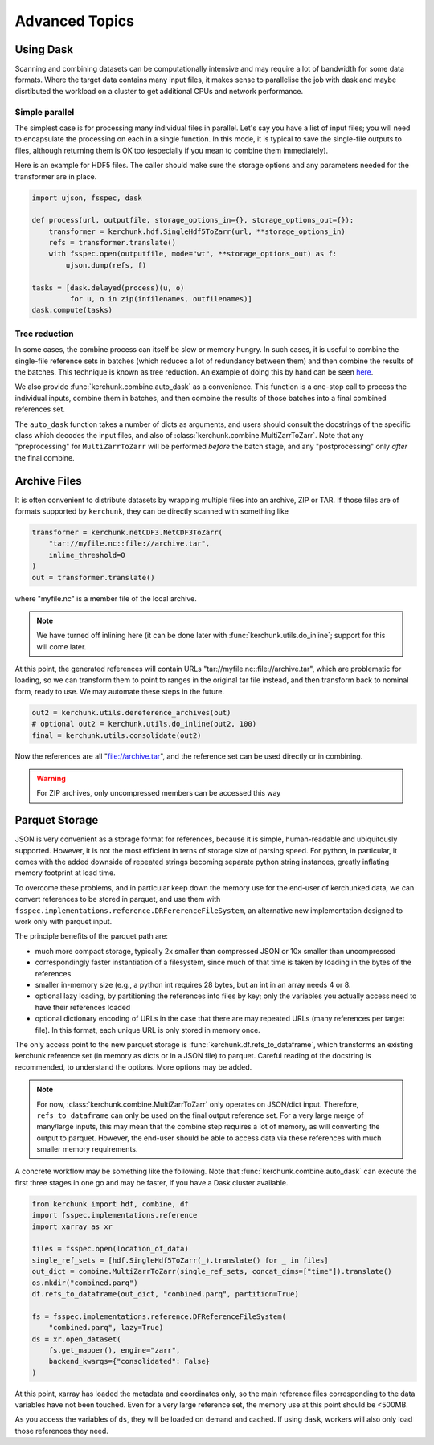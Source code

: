 Advanced Topics
===============

Using Dask
----------

Scanning and combining datasets can be computationally intensive and may
require a lot of bandwidth for some data formats. Where the target data
contains many input files, it makes sense to parallelise the job with
dask and maybe disrtibuted the workload on a cluster to get additional
CPUs and network performance.

Simple parallel
~~~~~~~~~~~~~~~

The simplest case is for processing many individual files in parallel.
Let's say you have a list of input files; you will need to encapsulate
the processing on each in a single function. In this mode, it is typical
to save the single-file outputs to files, although returning them is OK
too (especially if you mean to combine them immediately).

Here is an example for HDF5 files. The caller should make sure the
storage options and any parameters needed for the transformer are in place.

.. code-block:: python

    import ujson, fsspec, dask

    def process(url, outputfile, storage_options_in={}, storage_options_out={}):
        transformer = kerchunk.hdf.SingleHdf5ToZarr(url, **storage_options_in)
        refs = transformer.translate()
        with fsspec.open(outputfile, mode="wt", **storage_options_out) as f:
            ujson.dump(refs, f)

    tasks = [dask.delayed(process)(u, o)
             for u, o in zip(infilenames, outfilenames)]
    dask.compute(tasks)

Tree reduction
~~~~~~~~~~~~~~

In some cases, the combine process can itself be slow or memory hungry.
In such cases, it is useful to combine the single-file reference sets in
batches (which reducec a lot of redundancy between them) and then
combine the results of the batches. This technique is known as tree
reduction. An example of doing this by hand can be seen `here`_.

.. _here: https://gist.github.com/peterm790/5f901453ed7ac75ac28ed21a7138dcf8

We also provide :func:`kerchunk.combine.auto_dask` as a convenience. This
function is a one-stop call to process the individual inputs, combine
them in batches, and then combine the results of those batches into a
final combined references set.

The ``auto_dask`` function takes a number of dicts as arguments, and users
should consult the docstrings of the specific class which decodes the
input files, and also of :class:`kerchunk.combine.MultiZarrToZarr`. Note that
any "preprocessing" for ``MultiZarrToZarr`` will be performed *before* the
batch stage, and any "postprocessing" only *after* the final combine.

Archive Files
-------------

It is often convenient to distribute datasets by wrapping multiple files
into an archive, ZIP or TAR. If those files are of formats supported by
``kerchunk``, they can be directly scanned with something like

.. code-block:: python

    transformer = kerchunk.netCDF3.NetCDF3ToZarr(
        "tar://myfile.nc::file://archive.tar",
        inline_threshold=0
    )
    out = transformer.translate()


where "myfile.nc" is a member file of the local archive.

.. note::

    We have turned off inlining here (it can be done
    later with :func:`kerchunk.utils.do_inline`; support for this
    will come later.

At this point, the
generated references will contain URLs "tar://myfile.nc::file://archive.tar",
which are problematic for loading, so we can transform them to point to
ranges in the original tar file instead, and then transform back to
nominal form, ready to use. We may automate these steps in the future.

.. code-block:: python

    out2 = kerchunk.utils.dereference_archives(out)
    # optional out2 = kerchunk.utils.do_inline(out2, 100)
    final = kerchunk.utils.consolidate(out2)

Now the references are all "file://archive.tar", and the reference set
can be used directly or in combining.

.. warning::

   For ZIP archives, only uncompressed members can be accessed this way

Parquet Storage
---------------

JSON is very convenient as a storage format for references, because it is
simple, human-readable and ubiquitously supported. However, it is not the most
efficient in terns of storage size of parsing speed. For python, in particular,
it comes with the added downside of repeated strings becoming separate python
string instances, greatly inflating memory footprint at load time.

To overcome these problems, and in particular keep down the memory use for the
end-user of kerchunked data, we can convert references to be stored in parquet,
and use them with ``fsspec.implementations.reference.DRFererenceFileSystem``,
an alternative new implementation designed to work only with parquet input.

The principle benefits of the parquet path are:

- much more compact storage, typically 2x smaller than compressed JSON or 10x
  smaller than uncompressed

- correspondingly faster instantiation of a filesystem, since much of that time
  is taken by loading in the bytes of the references

- smaller in-memory size (e.g., a python int requires 28 bytes, but an int in
  an array needs 4 or 8.

- optional lazy loading, by partitioning the references into files by key; only
  the variables you actually access need to have their references loaded

- optional dictionary encoding of URLs in the case that there are may repeated
  URLs (many references per target file). In this format, each unique URL is only
  stored in memory once.

The only access point to the new parquet storage is
:func:`kerchunk.df.refs_to_dataframe`, which transforms an existing kerchunk
reference set (in memory as dicts or in a JSON file) to parquet. Careful reading
of the docstring is recommended, to understand the options. More options may
be added.

.. note::

   For now, :class:`kerchunk.combine.MultiZarrToZarr` only operates on JSON/dict
   input. Therefore, ``refs_to_dataframe`` can only be used on the final output
   reference set. For a very large merge of many/large inputs, this may mean
   that the combine step requires a lot of memory, as will converting the
   output to parquet. However, the end-user should be able to access data via
   these references with much smaller  memory requirements.

A concrete workflow may be something like the following. Note that
:func:`kerchunk.combine.auto_dask` can execute the first three stages in
one go and may be faster, if you have a Dask cluster available.

.. code-block:: python

   from kerchunk import hdf, combine, df
   import fsspec.implementations.reference
   import xarray as xr

   files = fsspec.open(location_of_data)
   single_ref_sets = [hdf.SingleHdf5ToZarr(_).translate() for _ in files]
   out_dict = combine.MultiZarrToZarr(single_ref_sets, concat_dims=["time"]).translate()
   os.mkdir("combined.parq")
   df.refs_to_dataframe(out_dict, "combined.parq", partition=True)

   fs = fsspec.implementations.reference.DFReferenceFileSystem(
       "combined.parq", lazy=True)
   ds = xr.open_dataset(
       fs.get_mapper(), engine="zarr",
       backend_kwargs={"consolidated": False}
   )


At this point, xarray has loaded the metadata and coordinates only, so the
main reference files corresponding to the data variables have not been touched.
Even for a very large reference set, the memory use at this point should be <500MB.

As you access the variables of ``ds``, they will be loaded on demand and cached.
If using ``dask``, workers will also only load those references they need.
